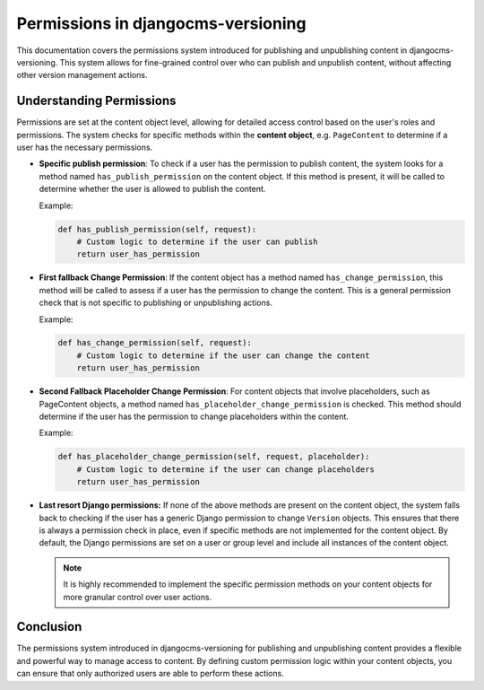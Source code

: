 #####################################
 Permissions in djangocms-versioning
#####################################

This documentation covers the permissions system introduced for
publishing and unpublishing content in djangocms-versioning. This system
allows for fine-grained control over who can publish and unpublish
content, without affecting other version management actions.

***************************
 Understanding Permissions
***************************

Permissions are set at the content object level, allowing for detailed
access control based on the user's roles and permissions. The system
checks for specific methods within the **content object**, e.g.
``PageContent`` to determine if a user has the necessary permissions.

-  **Specific publish permission**: To check if a user has the
   permission to publish content, the system looks for a method named
   ``has_publish_permission`` on the content object. If this method is
   present, it will be called to determine whether the user is allowed
   to publish the content.

   Example:

   .. code:: python

      def has_publish_permission(self, request):
          # Custom logic to determine if the user can publish
          return user_has_permission

-  **First fallback Change Permission**: If the content object has a
   method named ``has_change_permission``, this method will be called to
   assess if a user has the permission to change the content. This is a
   general permission check that is not specific to publishing or
   unpublishing actions.

   Example:

   .. code:: python

      def has_change_permission(self, request):
          # Custom logic to determine if the user can change the content
          return user_has_permission

-  **Second Fallback Placeholder Change Permission**: For content
   objects that involve placeholders, such as PageContent objects, a
   method named ``has_placeholder_change_permission`` is checked. This
   method should determine if the user has the permission to change
   placeholders within the content.

   Example:

   .. code:: python

      def has_placeholder_change_permission(self, request, placeholder):
          # Custom logic to determine if the user can change placeholders
          return user_has_permission

-  **Last resort Django permissions:** If none of the above methods are
   present on the content object, the system falls back to checking if
   the user has a generic Django permission to change ``Version``
   objects. This ensures that there is always a permission check in
   place, even if specific methods are not implemented for the content
   object. By default, the Django permissions are set on a user or group
   level and include all instances of the content object.

   .. note::

      It is highly recommended to implement the specific permission
      methods on your content objects for more granular control over
      user actions.

************
 Conclusion
************

The permissions system introduced in djangocms-versioning for publishing
and unpublishing content provides a flexible and powerful way to manage
access to content. By defining custom permission logic within your
content objects, you can ensure that only authorized users are able to
perform these actions.
